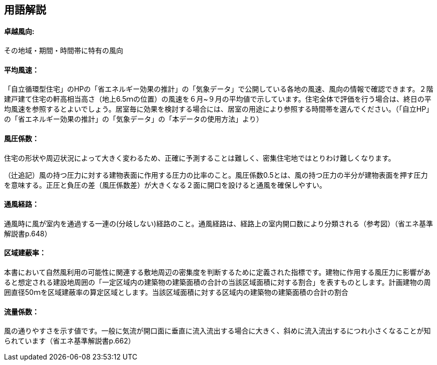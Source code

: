 == 用語解説
==== 卓越風向:
その地域・期間・時間帯に特有の風向

==== 平均風速：
「自立循環型住宅」のHPの「省エネルギー効果の推計」の「気象データ」で公開している各地の風速、風向の情報で確認できます。２階建戸建て住宅の軒高相当高さ（地上6.5ｍの位置）の風速を６月~９月の平均値で示しています。住宅全体で評価を行う場合は、終日の平均風速を参照するとよいでしょう。居室毎に効果を検討する場合には、居室の用途により参照する時間帯を選んでください。（「自立HP」の「省エネルギー効果の推計」の「気象データ」の「本データの使用方法」より）

==== 風圧係数：
住宅の形状や周辺状況によって大きく変わるため、正確に予測することは難しく、密集住宅地ではとりわけ難しくなります。

（辻追記）風の持つ圧力に対する建物表面に作用する圧力の比率のこと。風圧係数0.5とは、風の持つ圧力の半分が建物表面を押す圧力を意味する。正圧と負圧の差（風圧係数差）が大きくなる２面に開口を設けると通風を確保しやすい。


==== 通風経路：
通風時に風が室内を通過する一連の(分岐しない)経路のこと。通風経路は、経路上の室内開口数により分類される（参考図）（省エネ基準解説書p.648）

==== 区域建蔽率：
本書において自然風利用の可能性に関連する敷地周辺の密集度を判断するために定義された指標です。建物に作用する風圧力に影響があると想定される建設地周囲の「一定区域内の建築物の建築面積の合計の当該区域面積に対する割合」を表すものとします。計画建物の周囲直径50ｍを区域建蔽率の算定区域とします。当該区域面積に対する区域内の建築物の建築面積の合計の割合

==== 流量係数：
風の通りやすさを示す値です。一般に気流が開口面に垂直に流入流出する場合に大きく、斜めに流入流出するにつれ小さくなることが知られています（省エネ基準解説書p.662）
